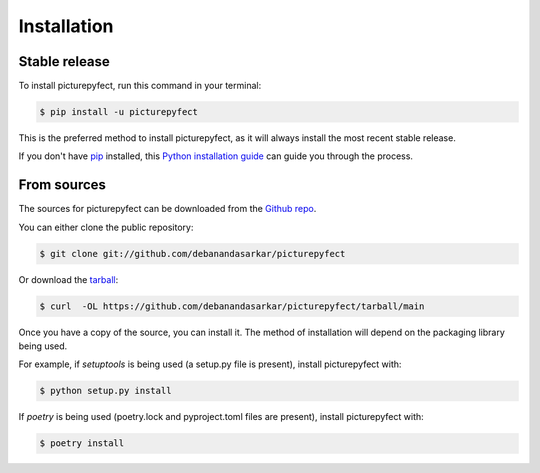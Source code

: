 .. highlight:: shell

============
Installation
============


Stable release
--------------

To install picturepyfect, run this command in your terminal:

.. code-block:: console

    $ pip install -u picturepyfect

This is the preferred method to install picturepyfect, as it will always install the most recent stable release.

If you don't have `pip`_ installed, this `Python installation guide`_ can guide
you through the process.

.. _pip: https://pip.pypa.io
.. _Python installation guide: http://docs.python-guide.org/en/latest/starting/installation/


From sources
------------

The sources for picturepyfect can be downloaded from the `Github repo`_.

You can either clone the public repository:

.. code-block:: console

    $ git clone git://github.com/debanandasarkar/picturepyfect

Or download the `tarball`_:

.. code-block:: console

    $ curl  -OL https://github.com/debanandasarkar/picturepyfect/tarball/main

Once you have a copy of the source, you can install it. The method of installation will depend on the packaging library being used.

For example, if `setuptools` is being used (a setup.py file is present), install picturepyfect with:

.. code-block:: console

    $ python setup.py install

If `poetry` is being used (poetry.lock and pyproject.toml files are present), install picturepyfect with:

.. code-block:: console

    $ poetry install


.. _Github repo: https://github.com/debanandasarkar/picturepyfect
.. _tarball: https://github.com/debanandasarkar/picturepyfect/tarball/master
